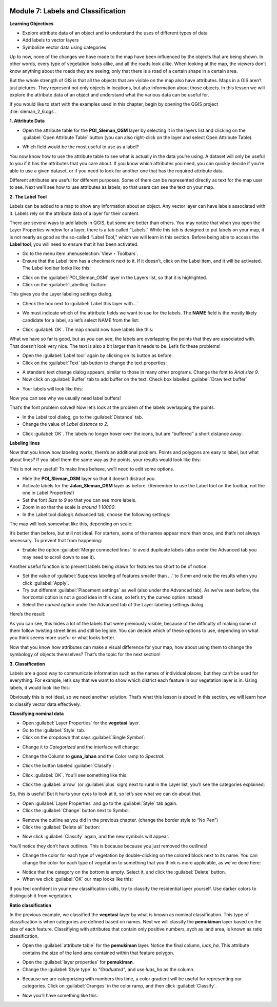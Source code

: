 .. image:: /static/training/beginner/qgis-inasafe/image7.*

Module 7: Labels and Classification
===================================

**Learning Objectives**

- Explore attribute data of an object and to understand the uses of different
  types of data
- Add labels to vector layers
- Symbolize vector data using categories

Up to now, none of the changes we have made to the map have been influenced by
the objects that are being shown. In other words, every type of vegetation looks
alike, and all the roads look alike. When looking at the map, the viewers don’t
know anything about the roads they are seeing; only that there is a road of a
certain shape in a certain area.

But the whole strength of GIS is that all the objects that are visible on the
map also have attributes. Maps in a GIS aren’t just pictures. They represent not
only objects in locations, but also information about those objects.  In this
lesson we will explore the attribute data of an object and understand what the
various data can be useful for.

If you would like to start with the examples used in this chapter, begin by
opening the QGIS project :file:`sleman_2_6.qgs`.

**1. Attribute Data**

- Open the attribute table for the **POI_Sleman_OSM** layer by selecting it in
  the layers list and clicking on the :guilabel:`Open Attribute Table` button
  (you can also right-click on the layer and select Open Attribute Table).

.. image:: /static/training/beginner/qgis-inasafe/image40.*
   :align: center

- Which field would be the most useful to use as a label?

.. image:: /static/training/beginner/qgis-inasafe/image117.*
   :align: center

You now know how to use the attribute table to see what is actually in the data
you’re using. A dataset will only be useful to you if it has the attributes that
you care about. If you know which attributes you need, you can quickly decide if
you’re able to use a given dataset, or if you need to look for another one that
has the required attribute data.

Different attributes are useful for different purposes. Some of them can be
represented directly as text for the map user to see.  Next we’ll see how to use
attributes as labels, so that users can see the text on your map.

**2. The Label Tool**

Labels can be added to a map to show any information about an object. Any vector
layer can have labels associated with it.  Labels rely on the attribute data of
a layer for their content.

There are several ways to add labels in QGIS, but some are better than others.
You may notice that when you open the Layer Properties window for a layer, there
is a tab called “Labels.”  While this tab is designed to put labels on your map,
it is not nearly as good as the so-called “Label Tool,” which we will learn in
this section. Before being able to access the **Label tool**, you will need to
ensure that it has been activated.

- Go to the menu item :menuselection:`View ‣ Toolbars`.
- Ensure that the Label item has a checkmark next to it. If it doesn’t, click on
  the Label item, and it will be activated.  The Label toolbar looks like this:

.. image:: /static/training/beginner/qgis-inasafe/image118.*
   :align: center

- Click on the :guilabel:`POI_Sleman_OSM` layer in the Layers list, so that it
  is highlighted.
- Click on the :guilabel:`Labelling` button:

.. image:: /static/training/beginner/qgis-inasafe/image119.*
   :align: center

This gives you the Layer labeling settings dialog.

- Check the box next to :guilabel:`Label this layer with...`

.. image:: /static/training/beginner/qgis-inasafe/image120.*
   :align: center

- We must indicate which of the attribute fields we want to use for the labels.
  The **NAME** field is the mostly likely candidate for a label, so let’s select
  NAME from the list:

.. image:: /static/training/beginner/qgis-inasafe/image121.*
   :align: center

- Click :guilabel:`OK`.  The map should now have labels like this:

.. image:: /static/training/beginner/qgis-inasafe/image122.*
   :align: center

What we have so far is good, but as you can see, the labels are overlapping the
points that they are associated with. That doesn’t look very nice. The text is
also a bit larger than it needs to be. Let’s fix these problems!

- Open the :guilabel:`Label tool` again by clicking on its button as before.
- Click on the :guilabel:`Text` tab button to change the text properties:

.. image:: /static/training/beginner/qgis-inasafe/image123.*
   :align: center

- A standard text change dialog appears, similar to those in many other
  programs. Change the font to *Arial size 9*. 
- Now click on :guilabel:`Buffer` tab to add buffer on the text. Check 
  box labelled :guilabel:`Draw text buffer`

.. image:: /static/training/beginner/qgis-inasafe/image124.*
   :align: center

- Your labels will look like this:

.. image:: /static/training/beginner/qgis-inasafe/image125.*
   :align: center

Now you can see why we usually need label buffers!

That’s the font problem solved! Now let’s look at the problem of the labels
overlapping the points.

- In the Label tool dialog, go to the :guilabel:`Distance` tab.

- Change the value of *Label distance to 2*.

.. image:: /static/training/beginner/qgis-inasafe/image126.*
   :align: center

- Click :guilabel:`OK`. The labels no longer hover over the icons,
  but are “buffered” a short distance away:

.. image:: /static/training/beginner/qgis-inasafe/image127.*
   :align: center

**Labeling lines**

Now that you know how labeling works, there’s an additional problem. Points and
polygons are easy to label, but what about lines? If you label them the same way
as the points, your results would look like this:

.. image:: /static/training/beginner/qgis-inasafe/image128.*
   :align: center

This is not very useful! To make lines behave, we’ll need to edit some options.

- Hide the **POI_Sleman_OSM** layer so that it doesn’t distract you.
- Activate labels for the **Jalan_Sleman_OSM** layer as before. (Remember to
  use the Label tool on the toolbar, not the one in Label Properties!)
- Set the font *Size to 9* so that you can see more labels.
- Zoom in so that the scale is *around 1:10000*.
- In the Label tool dialog’s Advanced tab, choose the following settings:

.. image:: /static/training/beginner/qgis-inasafe/image129.*
   :align: center

The map will look somewhat like this, depending on scale:

.. image:: /static/training/beginner/qgis-inasafe/image130.*
   :align: center

It’s better than before, but still not ideal. For starters, some of the names
appear more than once, and that’s not always necessary. To prevent that from
happening:

- Enable the option :guilabel:`Merge connected lines` to avoid duplicate labels
  (also under the Advanced tab you may need to scroll down to see it).

Another useful function is to prevent labels being drawn for features too short
to be of notice.

- Set the value of :guilabel:`Suppress labeling of features smaller than ...` to
  *5 mm* and note the results when you click :guilabel:`Apply`.
- Try out different :guilabel:`Placement settings` as well (also under the
  Advanced tab). As we’ve seen before, the horizontal option is not a good idea
  in this case, so let’s try the curved option instead!
- Select the *curved* option under the Advanced tab of the Layer labeling
  settings dialog.

Here’s the result:

.. image:: /static/training/beginner/qgis-inasafe/image131.*
   :align: center

As you can see, this hides a lot of the labels that were previously visible,
because of the difficulty of making some of them follow twisting street lines
and still be legible. You can decide which of these options to use, depending on
what you think seems more useful or what looks better.

Now that you know how attributes can make a visual difference for your map, how
about using them to change the symbology of objects themselves? That’s the topic
for the next section!

**3. Classification**

Labels are a good way to communicate information such as the names of individual
places, but they can’t be used for everything. For example, let’s say that we
want to show which district each feature in our vegetation layer is in.  Using
labels, it would look like this:

.. image:: /static/training/beginner/qgis-inasafe/image132.*
   :align: center

Obviously this is not ideal, so we need another solution. That’s what this
lesson is about!  In this section, we will learn how to classify vector data
effectively.

**Classifying nominal data**

- Open :guilabel:`Layer Properties` for the **vegetasi** layer.
- Go to the :guilabel:`Style` tab.
- Click on the dropdown that says :guilabel:`Single Symbol`:

.. image:: /static/training/beginner/qgis-inasafe/image133.*
   :align: center

- Change it to *Categorized* and the interface will change:

.. image:: /static/training/beginner/qgis-inasafe/image134.*
   :align: center

- Change the Column to **guna_lahan** and the Color ramp to *Spectral*:

.. image:: /static/training/beginner/qgis-inasafe/image135.*
   :align: center

- Click the button labeled :guilabel:`Classify`:

.. image:: /static/training/beginner/qgis-inasafe/image136.*
   :align: center

- Click :guilabel:`OK`.  You’ll see something like this:

.. image:: /static/training/beginner/qgis-inasafe/image137.*
   :align: center

- Click the :guilabel:`arrow` (or :guilabel:`plus` sign) next to rural in the
  Layer list, you’ll see the categories explained:

.. image:: /static/training/beginner/qgis-inasafe/image138.*
   :align: center

So, this is useful! But it hurts your eyes to look at it, so let’s see what we
can do about that.

- Open :guilabel:`Layer Properties` and go to the :guilabel:`Style` tab again.
- Click the :guilabel:`Change` button next to Symbol.

.. image:: /static/training/beginner/qgis-inasafe/image139.*
   :align: center

- Remove the outline as you did in the previous chapter.  (change the border
  style to “No Pen”)
- Click the :guilabel:`Delete all` button:

.. image:: /static/training/beginner/qgis-inasafe/image140.*
   :align: center

- Now click :guilabel:`Classify` again, and the new symbols will appear.

You’ll notice they don’t have outlines. This is because because you just removed
the outlines!

- Change the color for each type of vegetation by double-clicking on the colored
  block next to its name.  You can change the color for each type of vegetation
  to something that you think is more applicable, as we’ve done here:

.. image:: /static/training/beginner/qgis-inasafe/image141.*
   :align: center

- Notice that the category on the bottom is empty.  Select it, and click the
  :guilabel:`Delete` button.
- When we click :guilabel:`OK` our map looks like this:

.. image:: /static/training/beginner/qgis-inasafe/image142.*
   :align: center

If you feel confident in your new classification skills, try to classify the
residential layer yourself.  Use darker colors to distinguish it from
vegetation.

**Ratio classification**

In the previous example, we classified the **vegetasi** layer by what is known
as nominal classification.  This type of classification is when categories are
defined based on names.  Next we will classify the **pemukiman** layer based on
the size of each feature.  Classifiying with attributes that contain only
positive numbers, sych as land area, is known as ratio classification.

- Open the :guilabel:`attribute table` for the **pemukiman** layer.  Notice the
  final column, *luas_ha*.  This attribute contains the size of the land area
  contained within that feature polygon.

.. image:: /static/training/beginner/qgis-inasafe/image143.*
   :align: center

- Open the :guilabel:`layer properties` for **pemukiman**.
- Change the :guilabel:`Style type` to *"Graduated"*, and use *luas_ha* as the
  column.

.. image:: /static/training/beginner/qgis-inasafe/image144.*
   :align: center

- Because we are categorizing with numbers this time, a color gradient will be
  useful for representing our categories.  Click on :guilabel:`Oranges` in the
  color ramp, and then click :guilabel:`Classify`.

.. image:: /static/training/beginner/qgis-inasafe/image145.*
   :align: center

- Now you’ll have something like this:

.. image:: /static/training/beginner/qgis-inasafe/image146.*
   :align: center
